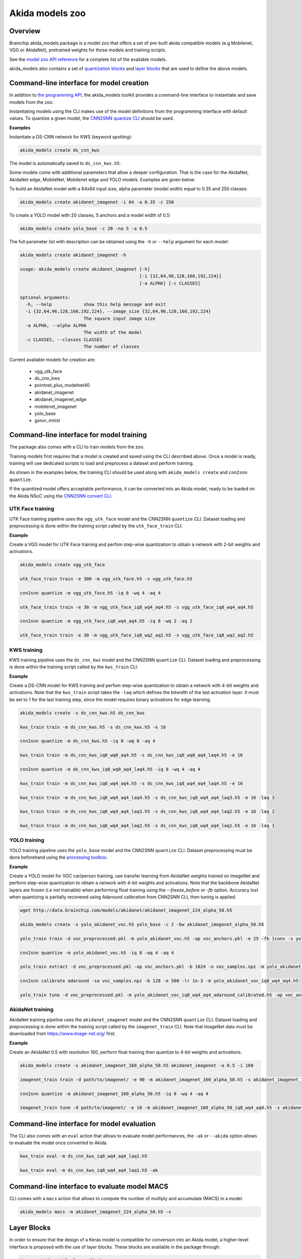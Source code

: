 
Akida models zoo
================

Overview
--------

Brainchip akida_models package is a model zoo that offers a set of pre-built
akida compatible models (e.g Mobilenet, VGG or AkidaNet), pretrained weights for
those models and training scripts.

See the `model zoo API reference
<../api_reference/akida_models_apis.html#model-zoo>`_ for a complete list of the
available models.

akida_models also contains a set of `quantization blocks
<../api_reference/akida_models_apis.html#quantization-blocks>`_ and
`layer blocks <../api_reference/akida_models_apis.html#layer-blocks>`_
that are used to define the above models.

Command-line interface for model creation
-----------------------------------------

In addition to `the programming API <../api_reference/akida_models_apis.html>`_,
the akida_models toolkit provides a command-line interface to instantiate and
save models from the zoo.

Instantiating models using the CLI makes use of the model definitions from the
programming interface with default values. To quantize a given model, the
`CNN2SNN quantize CLI <cnn2snn.html#command-line-interface>`__ should be used.

**Examples**

Instantiate a DS-CNN network for KWS (keyword spotting):

.. code-block:: bash

    akida_models create ds_cnn_kws

The model is automatically saved to ``ds_cnn_kws.h5``.

Some models come with additional parameters that allow a deeper configuration.
That is the case for the AkidaNet, AkidaNet edge, MobileNet, Mobilenet edge and
YOLO models. Examples are given below.

To build an AkidaNet model with a 64x64 input size, alpha parameter (model
width) equal to 0.35 and 250 classes:

.. code-block:: bash

    akida_models create akidanet_imagenet -i 64 -a 0.35 -c 250

To create a YOLO model with 20 classes, 5 anchors and a model width of 0.5:

.. code-block:: bash

    akida_models create yolo_base -c 20 -na 5 -a 0.5

The full parameter list with description can be obtained using the  ``-h`` or
``--help`` argument for each model:

.. code-block:: bash

    akida_models create akidanet_imagenet -h

    usage: akida_models create akidanet_imagenet [-h]
                                                 [-i {32,64,96,128,160,192,224}]
                                                 [-a ALPHA] [-c CLASSES]

    optional arguments:
      -h, --help            show this help message and exit
      -i {32,64,96,128,160,192,224}, --image_size {32,64,96,128,160,192,224}
                            The square input image size
      -a ALPHA, --alpha ALPHA
                            The width of the model
      -c CLASSES, --classes CLASSES
                            The number of classes

Current available models for creation are:

 * vgg_utk_face
 * ds_cnn_kws
 * pointnet_plus_modelnet40
 * akidanet_imagenet
 * akidanet_imagenet_edge
 * mobilenet_imagenet
 * yolo_base
 * gxnor_mnist

Command-line interface for model training
-----------------------------------------

The package also comes with a CLI to train models from the zoo.

Training models first requires that a model is created and saved using the CLI
described above. Once a model is ready, training will use dedicated scripts
to load and preprocess a dataset and perform training.

As shown in the examples below, the training CLI should be used along with
``akida_models create`` and ``cnn2snn quantize``.

If the quantized model offers acceptable performance, it can be converted into
an Akida model, ready to be loaded on the Akida NSoC using the
`CNN2SNN convert CLI <cnn2snn.html#command-line-interface>`_.


UTK Face training
^^^^^^^^^^^^^^^^^

UTK Face training pipeline uses the ``vgg_utk_face`` model and the
CNN2SNN ``quantize`` CLI. Dataset loading and preprocessing is done within the
training script called by the ``utk_face_train`` CLI.

**Example**

Create a VGG model for UTK Face training and perfom step-wise quantization to
obtain a network with 2-bit weights and activations.

.. code-block:: bash

   akida_models create vgg_utk_face

   utk_face_train train -e 300 -m vgg_utk_face.h5 -s vgg_utk_face.h5

   cnn2snn quantize -m vgg_utk_face.h5 -iq 8 -wq 4 -aq 4

   utk_face_train train -e 30 -m vgg_utk_face_iq8_wq4_aq4.h5 -s vgg_utk_face_iq8_wq4_aq4.h5

   cnn2snn quantize -m vgg_utk_face_iq8_wq4_aq4.h5 -iq 8 -wq 2 -aq 2

   utk_face_train train -e 30 -m vgg_utk_face_iq8_wq2_aq2.h5 -s vgg_utk_face_iq8_wq2_aq2.h5

KWS training
^^^^^^^^^^^^

KWS training pipeline uses the ``ds_cnn_kws`` model and the CNN2SNN
``quantize`` CLI. Dataset loading and preprocessing is done within the
training script called by the ``kws_train`` CLI.

**Example**

Create a DS-CNN model for KWS training and perfom step-wise quantization to
obtain a network with 4-bit weights and activations. Note that the ``kws_train``
script takes the ``-laq`` which defines the bitwidth of the last activation
layer. It must be set to 1 for the last training step, since the model requires
binary activations for edge learning.

.. code-block:: bash

   akida_models create -s ds_cnn_kws.h5 ds_cnn_kws

   kws_train train -m ds_cnn_kws.h5 -s ds_cnn_kws.h5 -e 16

   cnn2snn quantize -m ds_cnn_kws.h5 -iq 0 -wq 0 -aq 4

   kws_train train -m ds_cnn_kws_iq0_wq0_aq4.h5 -s ds_cnn_kws_iq0_wq0_aq4_laq4.h5 -e 16

   cnn2snn quantize -m ds_cnn_kws_iq0_wq0_aq4_laq4.h5 -iq 8 -wq 4 -aq 4

   kws_train train -m ds_cnn_kws_iq8_wq4_aq4.h5 -s ds_cnn_kws_iq8_wq4_aq4_laq4.h5 -e 16

   kws_train train -m ds_cnn_kws_iq8_wq4_aq4_laq4.h5 -s ds_cnn_kws_iq8_wq4_aq4_laq3.h5 -e 16 -laq 3

   kws_train train -m ds_cnn_kws_iq8_wq4_aq4_laq3.h5 -s ds_cnn_kws_iq8_wq4_aq4_laq2.h5 -e 16 -laq 2

   kws_train train -m ds_cnn_kws_iq8_wq4_aq4_laq2.h5 -s ds_cnn_kws_iq8_wq4_aq4_laq1.h5 -e 16 -laq 1

YOLO training
^^^^^^^^^^^^^

YOLO training pipeline uses the ``yolo_base`` model and the CNN2SNN
``quantize`` CLI. Dataset preprocessing must be done beforehand using the
`processing toolbox <api_reference/akida_models_apis.html#processing>`__.

**Example**

Create a YOLO model for VOC car/person training, use transfer learning from
AkidaNet weights trained on ImageNet and perform step-wise quantization to
obtain a network with 4-bit weights and activations. Note that the backbone
AkidaNet layers are frozen (i.e not trainable) when performing float training
using the `--freeze_before` or `-fb` option. Accuracy lost when quantizing is
partially recovered using Adaround calibration from CNN2SNN CLI, then tuning
is applied.

.. code-block:: bash

   wget http://data.brainchip.com/models/akidanet/akidanet_imagenet_224_alpha_50.h5

   akida_models create -s yolo_akidanet_voc.h5 yolo_base -c 2 -bw akidanet_imagenet_alpha_50.h5

   yolo_train train -d voc_preprocessed.pkl -m yolo_akidanet_voc.h5 -ap voc_anchors.pkl -e 25 -fb 1conv -s yolo_akidanet_voc.h5

   cnn2snn quantize -m yolo_akidanet_voc.h5 -iq 8 -wq 4 -aq 4

   yolo_train extract -d voc_preprocessed.pkl -ap voc_anchors.pkl -b 1024 -o voc_samples.npz -m yolo_akidanet_voc_iq8_wq4_aq4.h5

   cnn2snn calibrate adaround -sa voc_samples.npz -b 128 -e 500 -lr 1e-3 -m yolo_akidanet_voc_iq8_wq4_aq4.h5

   yolo_train tune -d voc_preprocessed.pkl -m yolo_akidanet_voc_iq8_wq4_aq4_adaround_calibrated.h5 -ap voc_anchors.pkl -e 10 -s yolo_akidanet_voc_iq8_wq4_aq4.h5


AkidaNet training
^^^^^^^^^^^^^^^^^

AkidaNet training pipeline uses the ``akidanet_imagenet`` model and the CNN2SNN
``quantize`` CLI. Dataset loading and preprocessing is done within the
training script called by the ``imagenet_train`` CLI. Note that ImageNet data must be downloaded
from `<https://www.image-net.org/>`__ first.

**Example**

Create an AkidaNet 0.5 with resolution 160, perform float training then quantize to 4-bit weights
and activations.

.. code-block:: bash

   akida_models create -s akidanet_imagenet_160_alpha_50.h5 akidanet_imagenet -a 0.5 -i 160

   imagenet_train train -d path/to/imagenet/ -e 90 -m akidanet_imagenet_160_alpha_50.h5 -s akidanet_imagenet_160_alpha_50.h5

   cnn2snn quantize -m akidanet_imagenet_160_alpha_50.h5 -iq 8 -wq 4 -aq 4

   imagenet_train tune -d path/to/imagenet/ -e 10 -m akidanet_imagenet_160_alpha_50_iq8_wq4_aq4.h5 -s akidanet_imagenet_160_alpha_50_iq8_wq4_aq4.h5


Command-line interface for model evaluation
-------------------------------------------

The CLI also comes with an ``eval`` action that allows to evaluate model
performances, the ``-ak`` or ``--akida`` option allows to evaluate the model
once converted to Akida.

.. code-block:: bash

   kws_train eval -m ds_cnn_kws_iq8_wq4_aq4_laq1.h5

   kws_train eval -m ds_cnn_kws_iq8_wq4_aq4_laq1.h5 -ak


Command-line interface to evaluate model MACS
---------------------------------------------

CLI comes with a ``macs`` action that allows to compute the number of multiply and accumulate (MACS)
in a model.

.. code-block:: bash

   akida_models macs -m akidanet_imagenet_224_alpha_50.h5 -v


Layer Blocks
------------

In order to ensure that the design of a Keras model is compatible for conversion
into an Akida model, a higher-level interface is proposed with the use of layer
blocks. These blocks are available in the package through:

.. code-block:: python

   import akida_models.layer_blocks

In Keras, when adding a core layer type (\ ``Dense`` or ``Conv2D``\ ) to a
model, an activation function is typically included:

.. code-block:: python

   x = Dense(64, activation='relu')(x)

or the equivalent, explicitly adding the activation function separately:

.. code-block:: python

   x = Dense(64)(x)
   x = Activation('relu'))(x)

It is very common for other functions to be included in this arrangement, e.g.,
a normalization of values before applying the activation function:

.. code-block:: python

   x = Dense(64)(x)
   x = BatchNormalization()(x)
   x = Activation('relu')(x)

This particular arrangement of layers is important for conversion and is
therefore reflected in the blocks API.

For instance, the following code snippet sets up the same trio of layers as
those above:

.. code-block:: python

   x = dense_block(x, 64, add_batchnorm=True)

The ``dense_block`` function will produce a group of layers that we call a
"block".

.. note::
    To avoid adding the activation layer, add the parameter
    ``add_activation = False`` to the block.


The option of including pooling, batchnorm layers or activation is directly
built into the provided block modules.
The layer block functions provided are:


* ``conv_block``\ ,
* ``separable_conv_block``\ ,
* ``dense_block``.

Most of the parameters for these blocks are identical to those passed to the
corresponding inner processing layers, such as strides and bias.

``conv_block``
^^^^^^^^^^^^^^

.. code-block:: python

   def conv_block(inputs,
                  filters,
                  kernel_size,
                  pooling=None,
                  pool_size=(2, 2),
                  add_batchnorm=False,
                  add_activation=True,
                  **kwargs):

``dense_block``
^^^^^^^^^^^^^^^

.. code-block:: python

   def dense_block(inputs,
                   units,
                   add_batchnorm=False,
                   add_activation=True,
                   **kwargs)

``separable_conv_block``
^^^^^^^^^^^^^^^^^^^^^^^^

.. code-block:: python

   def separable_conv_block(inputs,
                            filters,
                            kernel_size,
                            pooling=None,
                            pool_size=(2, 2),
                            add_batchnorm=False,
                            add_activation=True,
                            **kwargs)
